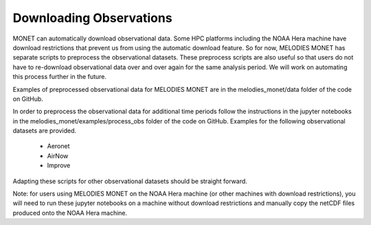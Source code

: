 Downloading Observations
========================

MONET can automatically download observational data. Some HPC platforms including 
the NOAA Hera machine have download restrictions that prevent us from using the 
automatic download feature. So for now, MELODIES MONET has separate scripts to 
preprocess the observational datasets. These preprocess scripts are also useful
so that users do not have to re-download observational data over and over again 
for the same analysis period. We will work on automating this process further 
in the future. 

Examples of preprocessed observational data for MELODIES MONET are in the 
melodies_monet/data folder of the code on GitHub. 

In order to preprocess the observational data for additional time periods 
follow the instructions in the jupyter notebooks in the 
melodies_monet/examples/process_obs folder of the code on GitHub. Examples for 
the following observational datasets are provided.

   * Aeronet
   * AirNow
   * Improve

Adapting these scripts for other observational datasets should be straight 
forward.

Note: for users using MELODIES MONET on the NOAA Hera machine (or other machines 
with download restrictions), you will need to run these jupyter notebooks on a 
machine without download restrictions and manually copy the netCDF files produced 
onto the NOAA Hera machine.




